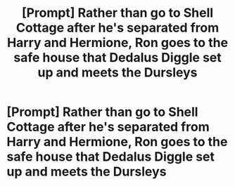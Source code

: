 #+TITLE: [Prompt] Rather than go to Shell Cottage after he's separated from Harry and Hermione, Ron goes to the safe house that Dedalus Diggle set up and meets the Dursleys

* [Prompt] Rather than go to Shell Cottage after he's separated from Harry and Hermione, Ron goes to the safe house that Dedalus Diggle set up and meets the Dursleys
:PROPERTIES:
:Author: CryptidGrimnoir
:Score: 16
:DateUnix: 1566990110.0
:DateShort: 2019-Aug-28
:FlairText: Prompt
:END:
